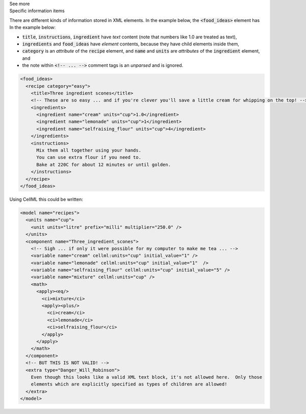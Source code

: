 .. _inform2_2:

.. container:: toggle

  .. container:: header

    See more

  .. container:: infospec

    .. container:: heading3

      Specific information items

    There are different kinds of information stored in XML elements.  In the example below, the :code:`<food_ideas>` element has 
    In the example below:

    - :code:`title`, :code:`instructions`, :code:`ingredient` have *text* content (note that numbers like 1.0 are treated as text),
    - :code:`ingredients` and :code:`food_ideas` have *element* contents, because they have child elements inside them,
    - :code:`category` is an *attribute* of the :code:`recipe` element, and :code:`name` and :code:`units` are *attributes* of the :code:`ingredient` element, and
    - the note within :code:`<!-- ... -->` comment tags is an *unparsed* and is ignored.

    .. code-block:: xml

      <food_ideas>
        <recipe category="easy">
          <title>Three ingredient scones</title>
          <!-- These are so easy ... and if you're clever you'll save a little cream for whipping on the top! -->
          <ingredients>
            <ingredient name="cream" units="cup">1.0</ingredient>
            <ingredient name="lemonade" units="cup">1</ingredient>
            <ingredient name="selfraising_flour" units="cup">4</ingredient>
          </ingredients>
          <instructions>
            Mix them all together using your hands.
            You can use extra flour if you need to.
            Bake at 220C for about 12 minutes or until golden.
          </instructions>
        </recipe>
      </food_ideas>

    Using CellML this could be written:

    .. code-block:: xml

      <model name="recipes">
        <units name="cup">
          <unit units="litre" prefix="milli" multiplier="250.0" />
        </units>
        <component name="Three_ingredient_scones">
          <!-- Sigh ... if only it were possible for my computer to make me tea ... -->
          <variable name="cream" cellml:units="cup" initial_value="1" />
          <variable name="lemonade" cellml:units="cup" initial_value="1"  />
          <variable name="selfraising_flour" cellml:units="cup" initial_value="5" />
          <variable name="mixture" cellml:units="cup" />
          <math>
            <apply><eq/>
              <ci>mixture</ci>
              <apply><plus/>
                <ci>cream</ci>
                <ci>lemonade</ci>
                <ci>selfraising_flour</ci>
              </apply>
            </apply>
          </math>
        </component>
        <!-- BUT THIS IS NOT VALID! -->
        <extra type="Danger_Will_Robinson">
          Even though this looks like a valid XML text block, it's not allowed here.  Only those
          elements which are explicitly specified as types of children are allowed!
        </extra>
      </model>
